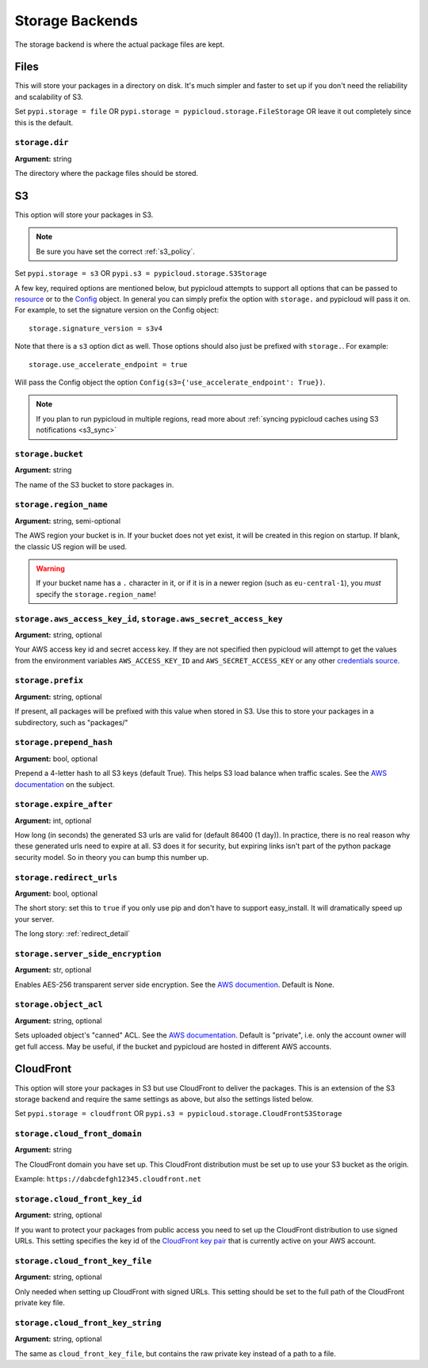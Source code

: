 .. _storage:

Storage Backends
================
The storage backend is where the actual package files are kept.

Files
-----
This will store your packages in a directory on disk. It's much simpler and
faster to set up if you don't need the reliability and scalability of S3.

Set ``pypi.storage = file`` OR ``pypi.storage = pypicloud.storage.FileStorage``
OR leave it out completely since this is the default.

``storage.dir``
~~~~~~~~~~~~~~~
**Argument:** string

The directory where the package files should be stored.

S3
--
This option will store your packages in S3.

.. note::

  Be sure you have set the correct :ref:`s3_policy`.

Set ``pypi.storage = s3`` OR ``pypi.s3 = pypicloud.storage.S3Storage``

A few key, required options are mentioned below, but pypicloud attempts to
support all options that can be passed to `resource
<http://boto3.readthedocs.io/en/latest/reference/core/session.html#boto3.session.Session.resource>`__
or to the `Config
<https://botocore.readthedocs.io/en/stable/reference/config.html#botocore.config.Config>`__
object. In general you can simply prefix the option with ``storage.`` and
pypicloud will pass it on. For example, to set the signature version on the
Config object::

    storage.signature_version = s3v4

Note that there is a ``s3`` option dict as well. Those options should also just
be prefixed with ``storage.``. For example::

    storage.use_accelerate_endpoint = true

Will pass the Config object the option ``Config(s3={'use_accelerate_endpoint': True})``.

.. note::

  If you plan to run pypicloud in multiple regions, read more about
  :ref:`syncing pypicloud caches using S3 notifications <s3_sync>`

``storage.bucket``
~~~~~~~~~~~~~~~~~~
**Argument:** string

The name of the S3 bucket to store packages in.

``storage.region_name``
~~~~~~~~~~~~~~~~~~~~~~~
**Argument:** string, semi-optional

The AWS region your bucket is in. If your bucket does not yet exist, it will be
created in this region on startup. If blank, the classic US region will be used.

.. warning::

  If your bucket name has a ``.`` character in it, or if it is in a newer region
  (such as ``eu-central-1``), you *must* specify the ``storage.region_name``!

.. _s3_credentials:

``storage.aws_access_key_id``, ``storage.aws_secret_access_key``
~~~~~~~~~~~~~~~~~~~~~~~~~~~~~~~~~~~~~~~~~~~~~~~~~~~~~~~~~~~~~~~~
**Argument:** string, optional

Your AWS access key id and secret access key. If they are not specified then
pypicloud will attempt to get the values from the environment variables
``AWS_ACCESS_KEY_ID`` and ``AWS_SECRET_ACCESS_KEY`` or any other `credentials
source
<http://boto3.readthedocs.io/en/latest/guide/configuration.html#configuring-credentials>`__.

``storage.prefix``
~~~~~~~~~~~~~~~~~~
**Argument:** string, optional

If present, all packages will be prefixed with this value when stored in S3.
Use this to store your packages in a subdirectory, such as "packages/"

``storage.prepend_hash``
~~~~~~~~~~~~~~~~~~~~~~~~
**Argument:** bool, optional

Prepend a 4-letter hash to all S3 keys (default True). This helps S3 load
balance when traffic scales. See the `AWS documentation
<http://docs.aws.amazon.com/AmazonS3/latest/dev/request-rate-perf-considerations.html>`_
on the subject.

``storage.expire_after``
~~~~~~~~~~~~~~~~~~~~~~~~
**Argument:** int, optional

How long (in seconds) the generated S3 urls are valid for (default 86400 (1
day)). In practice, there is no real reason why these generated urls need to
expire at all. S3 does it for security, but expiring links isn't part of the
python package security model. So in theory you can bump this number up.

``storage.redirect_urls``
~~~~~~~~~~~~~~~~~~~~~~~~~
**Argument:** bool, optional

The short story: set this to ``true`` if you only use pip and don't have to
support easy_install. It will dramatically speed up your server.

The long story: :ref:`redirect_detail`

``storage.server_side_encryption``
~~~~~~~~~~~~~~~~~~~~~~~~~~~~~~~~~~
**Argument:** str, optional

Enables AES-256 transparent server side encryption. See the `AWS documention
<http://docs.aws.amazon.com/AmazonS3/latest/dev/UsingServerSideEncryption.html>`_.
Default is None.

``storage.object_acl``
~~~~~~~~~~~~~~~~~~~~~~
**Argument:** string, optional

Sets uploaded object's "canned" ACL. See the `AWS documentation
<http://docs.aws.amazon.com/AmazonS3/latest/dev/acl-overview.html#canned-acl>`_.
Default is "private", i.e. only the account owner will get full access.
May be useful, if the bucket and pypicloud are hosted in different AWS accounts.

CloudFront
----------
This option will store your packages in S3 but use CloudFront to deliver the packages.
This is an extension of the S3 storage backend and require the same settings as above,
but also the settings listed below.

Set ``pypi.storage = cloudfront`` OR ``pypi.s3 = pypicloud.storage.CloudFrontS3Storage``

``storage.cloud_front_domain``
~~~~~~~~~~~~~~~~~~~~~~~~~~~~~~
**Argument:** string

The CloudFront domain you have set up. This CloudFront distribution must be set up to
use your S3 bucket as the origin.

Example: ``https://dabcdefgh12345.cloudfront.net``

``storage.cloud_front_key_id``
~~~~~~~~~~~~~~~~~~~~~~~~~~~~~~
**Argument:** string, optional

If you want to protect your packages from public access you need to set up the CloudFront
distribution to use signed URLs. This setting specifies the key id of the `CloudFront key pair
<http://docs.aws.amazon.com/AmazonCloudFront/latest/DeveloperGuide/private-content-trusted-signers.html>`_
that is currently active on your AWS account.

``storage.cloud_front_key_file``
~~~~~~~~~~~~~~~~~~~~~~~~~~~~~~~~
**Argument:** string, optional

Only needed when setting up CloudFront with signed URLs. This setting should be
set to the full path of the CloudFront private key file.

``storage.cloud_front_key_string``
~~~~~~~~~~~~~~~~~~~~~~~~~~~~~~~~~~
**Argument:** string, optional

The same as ``cloud_front_key_file``, but contains the raw private key instead
of a path to a file.
